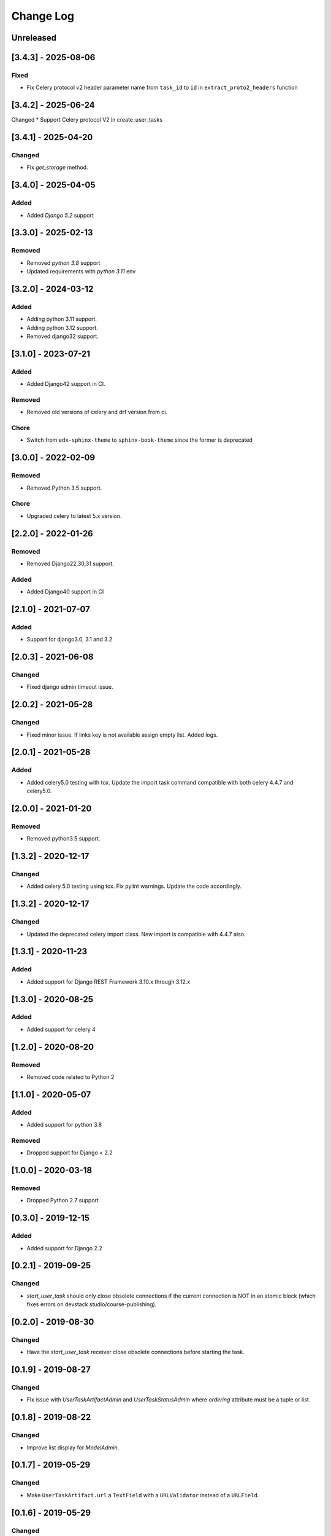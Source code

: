 Change Log
----------

..
   All enhancements and patches to django-user-tasks will be documented
   in this file.  It adheres to the structure of http://keepachangelog.com/ ,
   but in reStructuredText instead of Markdown (for ease of incorporation into
   Sphinx documentation and the PyPI description).

   This project adheres to Semantic Versioning (http://semver.org/).

.. There should always be an "Unreleased" section for changes pending release.

Unreleased
~~~~~~~~~~

[3.4.3] - 2025-08-06
~~~~~~~~~~~~~~~~~~~~

Fixed
+++++
* Fix Celery protocol v2 header parameter name from ``task_id`` to ``id`` in ``extract_proto2_headers`` function

[3.4.2] - 2025-06-24
~~~~~~~~~~~~~~~~~~~~

Changed
* Support Celery protocol V2 in create_user_tasks 


[3.4.1] - 2025-04-20
~~~~~~~~~~~~~~~~~~~~

Changed
+++++++
* Fix `get_storage` method.


[3.4.0] - 2025-04-05
~~~~~~~~~~~~~~~~~~~~

Added
+++++++
* Added `Django 5.2` support

[3.3.0] - 2025-02-13
~~~~~~~~~~~~~~~~~~~~

Removed
+++++++
* Removed `python 3.8` support
* Updated requirements with `python 3.11` env

[3.2.0] - 2024-03-12
~~~~~~~~~~~~~~~~~~~~

Added
+++++
* Adding python 3.11 support.
* Adding python 3.12 support.
* Removed django32 support.

[3.1.0] - 2023-07-21
~~~~~~~~~~~~~~~~~~~~

Added
+++++
* Added Django42 support in CI.

Removed
+++++++
* Removed old versions of celery and drf version from ci.

Chore
+++++
* Switch from ``edx-sphinx-theme`` to ``sphinx-book-theme`` since the former is
  deprecated

[3.0.0] - 2022-02-09
~~~~~~~~~~~~~~~~~~~~

Removed
+++++++
* Removed Python 3.5 support.

Chore
+++++
* Upgraded celery to latest 5.x version.

[2.2.0] - 2022-01-26
~~~~~~~~~~~~~~~~~~~~

Removed
+++++++

* Removed Django22,30,31 support.

Added
+++++

* Added Django40 support in CI

[2.1.0] - 2021-07-07
~~~~~~~~~~~~~~~~~~~~

Added
+++++

* Support for django3.0, 3.1 and 3.2

[2.0.3] - 2021-06-08
~~~~~~~~~~~~~~~~~~~~

Changed
+++++++

* Fixed django admin timeout issue.

[2.0.2] - 2021-05-28
~~~~~~~~~~~~~~~~~~~~

Changed
+++++++

* Fixed minor issue. If links key is not available assign empty list. Added logs.


[2.0.1] - 2021-05-28
~~~~~~~~~~~~~~~~~~~~

Added
+++++++

* Added celery5.0 testing with tox. Update the import task command compatible with both celery 4.4.7 and celery5.0.


[2.0.0] - 2021-01-20
~~~~~~~~~~~~~~~~~~~~

Removed
+++++++

* Removed python3.5 support.


[1.3.2] - 2020-12-17
~~~~~~~~~~~~~~~~~~~~

Changed
+++++++

* Added celery 5.0 testing using tox. Fix pylint warnings. Update the code accordingly.


[1.3.2] - 2020-12-17
~~~~~~~~~~~~~~~~~~~~

Changed
+++++++

* Updated the deprecated celery import class. New import is compatible with 4.4.7 also.


[1.3.1] - 2020-11-23
~~~~~~~~~~~~~~~~~~~~

Added
+++++

* Added support for Django REST Framework 3.10.x through 3.12.x

[1.3.0] - 2020-08-25
~~~~~~~~~~~~~~~~~~~~

Added
+++++

* Added support for celery 4

[1.2.0] - 2020-08-20
~~~~~~~~~~~~~~~~~~~~

Removed
+++++++

* Removed code related to Python 2


[1.1.0] - 2020-05-07
~~~~~~~~~~~~~~~~~~~~

Added
+++++++

* Added support for python 3.8

Removed
+++++++

* Dropped support for Django < 2.2

[1.0.0] - 2020-03-18
~~~~~~~~~~~~~~~~~~~~

Removed
+++++++

* Dropped Python 2.7 support

[0.3.0] - 2019-12-15
~~~~~~~~~~~~~~~~~~~~

Added
+++++

* Added support for Django 2.2

[0.2.1] - 2019-09-25
~~~~~~~~~~~~~~~~~~~~

Changed
+++++++

* `start_user_task` should only close obsolete connections if the current connection is NOT in an atomic block
  (which fixes errors on devstack studio/course-publishing).

[0.2.0] - 2019-08-30
~~~~~~~~~~~~~~~~~~~~

Changed
+++++++

* Have the `start_user_task` receiver close obsolete connections before starting the task.


[0.1.9] - 2019-08-27
~~~~~~~~~~~~~~~~~~~~

Changed
+++++++

* Fix issue with `UserTaskArtifactAdmin` and `UserTaskStatusAdmin` where `ordering` attribute must be a tuple or list.


[0.1.8] - 2019-08-22
~~~~~~~~~~~~~~~~~~~~

Changed
+++++++

* Improve list display for `ModelAdmin`.


[0.1.7] - 2019-05-29
~~~~~~~~~~~~~~~~~~~~

Changed
+++++++

* Make ``UserTaskArtifact.url`` a ``TextField`` with a ``URLValidator``
  instead of a ``URLField``.


[0.1.6] - 2019-05-29
~~~~~~~~~~~~~~~~~~~~

Changed
+++++++

* Upgrade requirements.
* Change ``max_length`` of ``UserTaskArtifact.url`` from 200 to 512.


[0.1.5] - 2017-08-03
~~~~~~~~~~~~~~~~~~~~

Changed
+++++++

* Added testing/support for Django 1.11.

[0.1.4] - 2017-01-30
~~~~~~~~~~~~~~~~~~~~

Changed
+++++++

* Slightly improved handling of tasks which start before their status records
  are committed (due to database transactions).  Also documented how to avoid
  this problem in the first place.

[0.1.3] - 2017-01-03
~~~~~~~~~~~~~~~~~~~~

Changed
+++++++

* Tasks which were explicitly canceled, failed, or retried no longer have
  their status changed to ``Succeeded`` just because the task exited cleanly.
* Celery tasks which fail to import cleanly by name (because they use a custom
  name which isn't actually the fully qualified task name) are now just ignored
  in the ``before_task_publish`` signal handler.

[0.1.2] - 2016-12-05
~~~~~~~~~~~~~~~~~~~~

Changed
+++++++

* Add a migration to explicitly reference the setting for artifact file storage.
  This setting is likely to vary between installations, but doesn't affect the
  generated database schema.  This change should prevent ``makemigrations``
  from creating a new migration whenever the setting value changes.

[0.1.1] - 2016-10-11
~~~~~~~~~~~~~~~~~~~~

Changed
+++++++

* Fix Travis configuration for PyPI deployments.
* Switch from the Read the Docs Sphinx theme to the Open edX one for documentation.


[0.1.0] - 2016-10-07
~~~~~~~~~~~~~~~~~~~~

Added
+++++

* First attempt to release on PyPI.
